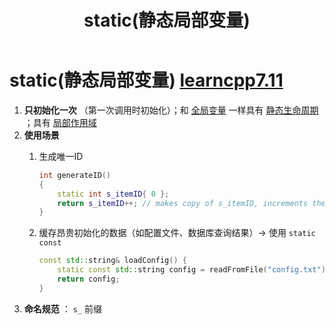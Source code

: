 :PROPERTIES:
:ID:       be24bcfa-3a9e-4e52-93e4-66163f87f280
:END:
#+title: static(静态局部变量)
#+filetags: cpp

* static(静态局部变量) [[https://www.learncpp.com/cpp-tutorial/static-local-variables/][learncpp7.11]]
1. *只初始化一次* （第一次调用时初始化）；和 [[id:d85053ba-baae-419d-9902-edc51e53198e][全局变量]] 一样具有 [[id:853a3bee-b823-49fc-acd6-804eecb74822][静态生命周期]] ；具有 [[id:79cf3da5-7ff7-4a47-b4da-5380da55b840][局部作用域]]
2. *使用场景*
   1) 生成唯一ID
      #+begin_src cpp :results output :namespaces std :includes <iostream>
      int generateID()
      {
          static int s_itemID{ 0 };
          return s_itemID++; // makes copy of s_itemID, increments the real s_itemID, then returns the value in the copy
      }
      #+end_src
   2) 缓存昂贵初始化的数据​​（如配置文件、数据库查询结果）-> 使用 =static const=
      #+begin_src cpp :results output :namespaces std :includes <iostream>
      const std::string& loadConfig() {
          static const std::string config = readFromFile("config.txt"); // 只读取一次
          return config;
      }
      #+end_src

3. *命名规范* ： =s_= 前缀
